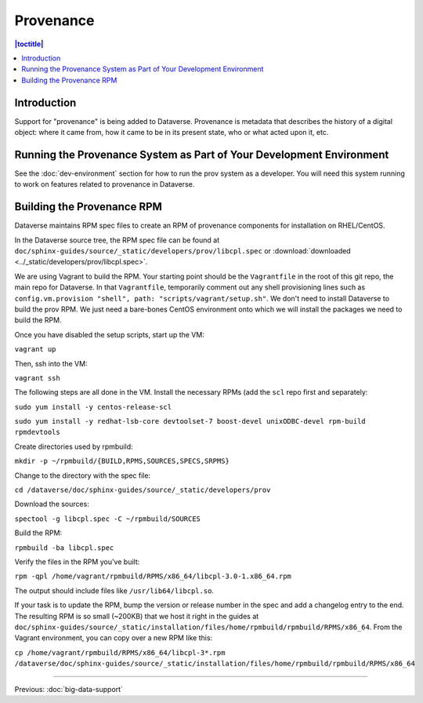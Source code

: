 ==========
Provenance
==========

.. contents:: |toctitle|
    :local:

Introduction
------------

Support for "provenance" is being added to Dataverse. Provenance is metadata that describes the history of a digital object: where it came from, how it came to be in its present state, who or what acted upon it, etc.

Running the Provenance System as Part of Your Development Environment
---------------------------------------------------------------------

See the :doc:`dev-environment` section for how to run the prov system as a developer. You will need this system running to work on features related to provenance in Dataverse.

Building the Provenance RPM
---------------------------

Dataverse maintains RPM spec files to create an RPM of provenance components for installation on RHEL/CentOS.

In the Dataverse source tree, the RPM spec file can be found at ``doc/sphinx-guides/source/_static/developers/prov/libcpl.spec`` or :download:`downloaded <../_static/developers/prov/libcpl.spec>`.

We are using Vagrant to build the RPM. Your starting point should be the ``Vagrantfile`` in the root of this git repo, the main repo for Dataverse. In that ``Vagrantfile``, temporarily comment out any shell provisioning lines such as ``config.vm.provision "shell", path: "scripts/vagrant/setup.sh"``. We don't need to install Dataverse to build the prov RPM. We just need a bare-bones CentOS environment onto which we will install the packages we need to build the RPM.

Once you have disabled the setup scripts, start up the VM:

``vagrant up``

Then, ssh into the VM:

``vagrant ssh``

The following steps are all done in the VM. Install the necessary RPMs (add the ``scl`` repo first and separately:

``sudo yum install -y centos-release-scl``

``sudo yum install -y redhat-lsb-core devtoolset-7 boost-devel unixODBC-devel rpm-build rpmdevtools``

Create directories used by rpmbuild:

``mkdir -p ~/rpmbuild/{BUILD,RPMS,SOURCES,SPECS,SRPMS}``

Change to the directory with the spec file:

``cd /dataverse/doc/sphinx-guides/source/_static/developers/prov``

Download the sources:

``spectool -g libcpl.spec -C ~/rpmbuild/SOURCES``

Build the RPM:

``rpmbuild -ba libcpl.spec``

Verify the files in the RPM you've built:

``rpm -qpl /home/vagrant/rpmbuild/RPMS/x86_64/libcpl-3.0-1.x86_64.rpm``

The output should include files like ``/usr/lib64/libcpl.so``.

If your task is to update the RPM, bump the version or release number in the spec and add a changelog entry to the end. The resulting RPM is so small (~200KB) that we host it right in the guides at ``doc/sphinx-guides/source/_static/installation/files/home/rpmbuild/rpmbuild/RPMS/x86_64``. From the Vagrant environment, you can copy over a new RPM like this:

``cp /home/vagrant/rpmbuild/RPMS/x86_64/libcpl-3*.rpm /dataverse/doc/sphinx-guides/source/_static/installation/files/home/rpmbuild/rpmbuild/RPMS/x86_64``


----

Previous: :doc:`big-data-support`
